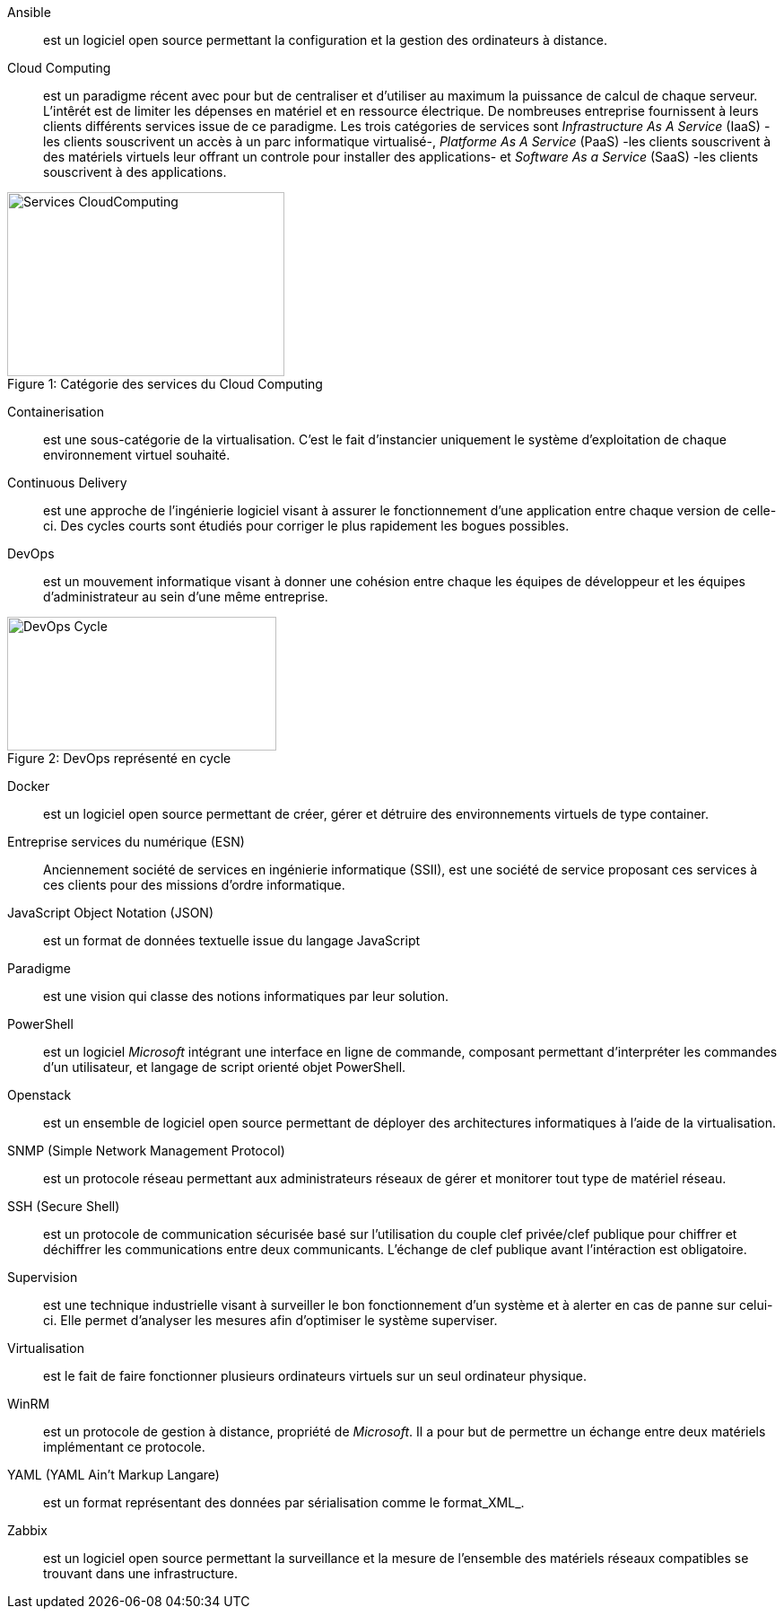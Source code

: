 Ansible::
est un logiciel open source permettant la configuration et la gestion des ordinateurs à distance.

Cloud Computing::
est un paradigme récent avec pour but de centraliser et d'utiliser au maximum la puissance de calcul de chaque serveur. L'intêrét est de limiter les dépenses en matériel et en ressource électrique. De nombreuses entreprise fournissent à leurs clients différents services issue de ce paradigme. Les trois catégories de services sont _Infrastructure As A Service_ (IaaS) -les clients souscrivent un accès à un parc informatique virtualisé-, _Platforme As A Service_ (PaaS) -les clients souscrivent à des matériels virtuels leur offrant un controle pour installer des applications- et _Software As a Service_ (SaaS) -les clients souscrivent à des applications.

[[img-sunset]]
image::./Images/Services_CloudComputing.png[caption="Figure 1: ", title="Catégorie des services du Cloud Computing", width="309", height="205"]

Containerisation::
est une sous-catégorie de la virtualisation. C'est le fait d'instancier uniquement le système d'exploitation de chaque environnement virtuel souhaité.

Continuous Delivery::
est une approche de l'ingénierie logiciel visant à assurer le fonctionnement d'une application entre chaque version de celle-ci. Des cycles courts sont étudiés pour corriger le plus rapidement les bogues possibles.

<<<

DevOps::
est un mouvement informatique visant à donner une cohésion entre chaque les équipes de développeur et les équipes d'administrateur au sein d'une même entreprise.

[[img-sunset]]
image::./Images/DevOps_Cycle.png[caption="Figure 2: ", title="DevOps représenté en cycle", width="300", height="149"]

Docker::
est un logiciel open source permettant de créer, gérer et détruire des environnements virtuels de type container.

Entreprise services du numérique (ESN)::
Anciennement société de services en ingénierie informatique (SSII), est une société de service proposant ces services à ces clients pour des missions d'ordre informatique.

JavaScript Object Notation (JSON)::
est un format de données textuelle issue du langage JavaScript

Paradigme::
est une vision qui classe des notions informatiques par leur solution.

PowerShell::
est un logiciel _Microsoft_ intégrant une interface en ligne de commande, composant permettant d'interpréter les commandes d'un utilisateur, et langage de script orienté objet PowerShell.

Openstack::
est un ensemble de logiciel open source permettant de déployer des architectures informatiques à l'aide de la virtualisation.

SNMP (Simple Network Management Protocol)::
est un protocole réseau permettant aux administrateurs réseaux de gérer et monitorer tout type de matériel réseau.

SSH (Secure Shell)::
est un protocole de communication sécurisée basé sur l'utilisation du couple clef privée/clef publique pour chiffrer et déchiffrer les communications entre deux communicants. L'échange de clef publique avant l'intéraction est obligatoire.

Supervision::
est une technique industrielle visant à surveiller le bon fonctionnement d'un système et à alerter en cas de panne sur celui-ci. Elle permet d'analyser les mesures afin d'optimiser le système superviser.

Virtualisation::
est le fait de faire fonctionner plusieurs ordinateurs virtuels sur un seul ordinateur physique.

WinRM::
est un protocole de gestion à distance, propriété de _Microsoft_. Il a pour but de permettre un échange entre deux matériels implémentant ce protocole.

YAML (YAML Ain't Markup Langare)::
est un format représentant des données par sérialisation comme le format_XML_.

Zabbix::
est un logiciel open source permettant la surveillance et la mesure de l'ensemble des matériels réseaux compatibles se trouvant dans une infrastructure.
